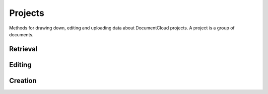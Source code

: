 ========
Projects
========

Methods for drawing down, editing and uploading data about DocumentCloud projects. A project is a group of documents.

.. raw:: html

   <hr>

Retrieval
---------

.. function:: client.projects.get(id)

   Return the project with the provided DocumentCloud identifer.  ::

        >>> from documentcloud import DocumentCloud
        >>> client = DocumentCloud(USERNAME, PASSWORD)
        >>> obj = client.projects.get('816')
        >>> obj
        <Project: The Ruben Salazar Files>
        >>> obj.document_list[0]
        <Document: Times Columnist Ruben Salazar Slain by Tear-gas Missile>

.. function:: client.projects.all()

   Return all projects for the authorized DocumentCloud account  ::

        >>> from documentcloud import DocumentCloud
        >>> client = DocumentCloud(USERNAME, PASSWORD)
        >>> obj_list = client.projects.all()
        >>> obj_list[0]
        <Project: Ruben Salazar>

.. raw:: html

   <hr>

Editing
-------

.. method:: project_obj.put()

   Save changes to a project back to DocumentCloud. You must be authorized to make these changes. Only the `title`, `source`, `document_list` attributes may be edited. ::

        >>> obj = client.projects.get('816')
        >>> obj.title = "Brand new title"
        >>> obj.put()

.. method:: project_obj.delete()

   Delete a project from DocumentCloud. You must be authorized to make these changes. ::

        >>> obj = client.projects.get('816')
        >>> obj.delete()

.. raw:: html

   <hr>

Creation
--------

.. method:: client.projects.create(title=None,description=None, document_ids=None)

   Create a new project on DocumentCloud. You must be authorized to do this. Returns the DocumentCloud identifer of the new record you've created.

        >>> from documentcloud import DocumentCloud
        >>> client = DocumentCloud(USERNAME, PASSWORD)
        >>> new_id = client.projects.upload("New project")
        >>> # Now fetch it
        >>> client.projects.get(new_id)
        <Project: New project>


